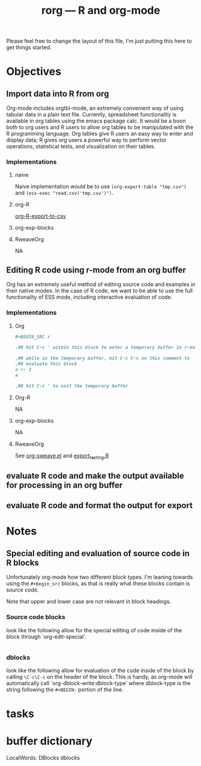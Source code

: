 #+TITLE: rorg --- R and org-mode

Please feel free to change the layout of this file, I'm just putting
this here to get things started.

* Objectives
** Import data into R from org
   Org-mode includes orgtbl-mode, an extremely convenient way of using
   tabular data in a plain text file.  Currently, spreadsheet
   functionality is available in org tables using the emacs package
   calc.  It would be a boon both to org users and R users to allow
   org tables to be manipulated with the R programming language.  Org
   tables give R users an easy way to enter and display data; R gives
   org users a powerful way to perform vector operations, statistical
   tests, and visualization on their tables.

*** Implementations
**** naive
     Naive implementation would be to use =(org-export-table "tmp.csv")=
     and =(ess-exec "read.csv('tmp.csv')")=.  
**** org-R
     [[file:existing_tools/org-R.el::defun%20org%20R%20export%20to%20csv%20csv%20file%20options][org-R-export-to-csv]]
**** org-exp-blocks
**** RweaveOrg
     NA

** Editing R code using r-mode from an org buffer
   Org has an extremely useful method of editing source code and
   examples in their native modes.  In the case of R code, we want to
   be able to use the full functionality of ESS mode, including
   interactive evaluation of code.

*** Implementations
**** Org
#+BEGIN_SRC org
#+BEGIN_SRC r

,## hit C-c ' within this block to enter a temporary buffer in r-mode.

,## while in the temporary buffer, hit C-c C-c on this comment to
,## evaluate this block
a <- 3
a

,## hit C-c ' to exit the temporary buffer
#+END_SRC     
#+END_SRC

**** Org-R
     NA

**** org-exp-blocks
     NA

**** RweaveOrg
     See [[file:existing_tools/RweaveOrg/org-sweave.el][org-sweave.el]] and [[file:existing_tools/RweaveOrg/export_testing.R][export_testing.R]]

** evaluate R code and make the output available for processing in an org buffer
** evaluate R code and format the output for export

* Notes
** Special editing and evaluation of source code in R blocks
   Unfortunately org-mode how two different block types.  I'm leaning
   towards using the =#+begin_src= blocks, as that is really what
   these blocks contain is source code.

   Note that upper and lower case are not relevant in block headings.

*** Source code blocks 
    look like the following allow for the special editing of code
    inside of the block through `org-edit-special'.

#+begin_src R

#+end_src

*** dblocks
    look like the following allow for evaluation of the code inside of
    the block by calling =\C-c\C-c= on the header of the block.  This
    is handy, as org-mode will automatically call
    `org-dblock-write:dblock-type' where dblock-type is the string
    following the =#+BEGIN:= portion of the line.

#+BEGIN: dblock-type
#+END:

* tasks

* buffer dictionary
 LocalWords:  DBlocks dblocks
